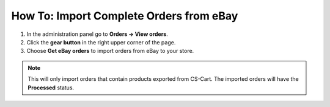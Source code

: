 ****************************************
How To: Import Complete Orders from eBay
****************************************

1. In the administration panel go to **Orders → View orders**.

2. Click the **gear button** in the right upper corner of the page.

3. Choose **Get eBay orders** to import orders from eBay to your store.

.. image:: img/import_orders/import_orders_from_ebay.png
    :align: center
    :alt: It takes 3 clicks to import complete eBay orders to your CS-Cart store.

.. note::
 
    This will only import orders that contain products exported from CS-Cart. The imported orders will have the **Processed** status.

